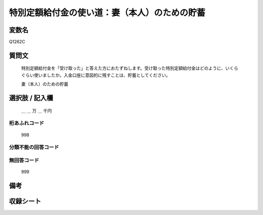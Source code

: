 .. title:: Q1262C
.. rst-class:: item

====================================================================================================
特別定額給付金の使い道：妻（本人）のための貯蓄
====================================================================================================

.. rst-class:: varname

変数名
==================

Q1262C

.. rst-class:: question

質問文
==================


   特別定額給付金を「受け取った」と答えた方におたずねします。受け取った特別定額給付金はどのように、いくらぐらい使いましたか。入金口座に意図的に残すことは、貯蓄としてください。


   妻（本人）のための貯蓄





.. rst-class:: answer

選択肢 / 記入欄
======================

  ＿ ＿ 万 ＿ 千円



.. rst-class:: overflow

桁あふれコード
-------------------------------
  998


.. rst-class:: not_classified

分類不能の回答コード
-------------------------------------
  


.. rst-class:: not_available

無回答コード
-------------------------------------
  999


.. rst-class:: bikou

備考
==================
 



.. rst-class:: include_sheet

収録シート
=======================================
.. hlist::
   :columns: 3
   
   
   * p28_3
   
   


.. index:: Q1262C